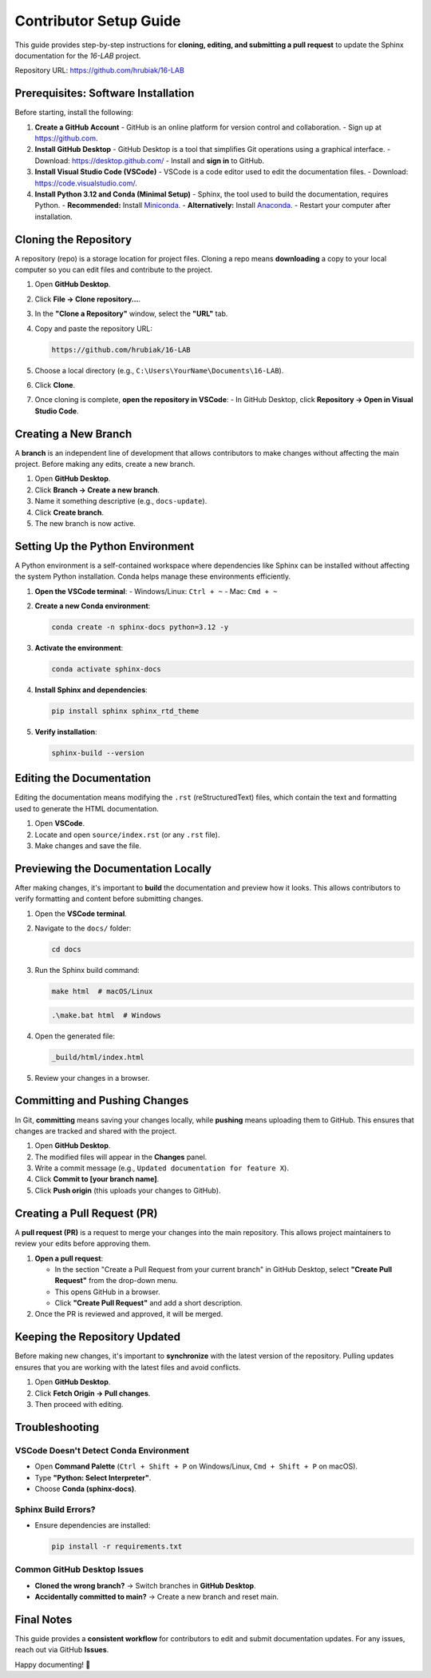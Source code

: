 =============================
Contributor Setup Guide
=============================

This guide provides step-by-step instructions for **cloning, editing, and submitting a pull request** 
to update the Sphinx documentation for the `16-LAB` project.

Repository URL: `https://github.com/hrubiak/16-LAB <https://github.com/hrubiak/16-LAB>`_

Prerequisites: Software Installation
====================================

Before starting, install the following:

1. **Create a GitHub Account**  
   - GitHub is an online platform for version control and collaboration.
   - Sign up at `https://github.com <https://github.com>`_.

2. **Install GitHub Desktop**  
   - GitHub Desktop is a tool that simplifies Git operations using a graphical interface.
   - Download: `https://desktop.github.com/ <https://desktop.github.com/>`_
   - Install and **sign in** to GitHub.

3. **Install Visual Studio Code (VSCode)**  
   - VSCode is a code editor used to edit the documentation files.
   - Download: `https://code.visualstudio.com/ <https://code.visualstudio.com/>`_.

4. **Install Python 3.12 and Conda (Minimal Setup)**  
   - Sphinx, the tool used to build the documentation, requires Python.
   - **Recommended:** Install `Miniconda <https://docs.conda.io/en/latest/miniconda.html>`_.
   - **Alternatively:** Install `Anaconda <https://www.anaconda.com/download/>`_.
   - Restart your computer after installation.

Cloning the Repository
======================

A repository (repo) is a storage location for project files. Cloning a repo means **downloading** a copy 
to your local computer so you can edit files and contribute to the project.

1. Open **GitHub Desktop**.
2. Click **File → Clone repository…**.
3. In the **"Clone a Repository"** window, select the **"URL"** tab.
4. Copy and paste the repository URL:

   .. code-block:: text

      https://github.com/hrubiak/16-LAB

5. Choose a local directory (e.g., ``C:\Users\YourName\Documents\16-LAB``).
6. Click **Clone**.
7. Once cloning is complete, **open the repository in VSCode**:
   - In GitHub Desktop, click **Repository → Open in Visual Studio Code**.

Creating a New Branch
=====================

A **branch** is an independent line of development that allows contributors to make changes without affecting the main project.  
Before making any edits, create a new branch.

1. Open **GitHub Desktop**.
2. Click **Branch → Create a new branch**.
3. Name it something descriptive (e.g., ``docs-update``).
4. Click **Create branch**.
5. The new branch is now active.

Setting Up the Python Environment
=================================

A Python environment is a self-contained workspace where dependencies like Sphinx can be installed 
without affecting the system Python installation. Conda helps manage these environments efficiently.

1. **Open the VSCode terminal**:
   - Windows/Linux: ``Ctrl + ~``
   - Mac: ``Cmd + ~``

2. **Create a new Conda environment**:

   .. code-block:: bash

      conda create -n sphinx-docs python=3.12 -y

3. **Activate the environment**:

   .. code-block:: bash

      conda activate sphinx-docs

4. **Install Sphinx and dependencies**:

   .. code-block:: bash

      pip install sphinx sphinx_rtd_theme

5. **Verify installation**:

   .. code-block:: bash

      sphinx-build --version

Editing the Documentation
=========================

Editing the documentation means modifying the ``.rst`` (reStructuredText) files, 
which contain the text and formatting used to generate the HTML documentation.

1. Open **VSCode**.
2. Locate and open ``source/index.rst`` (or any ``.rst`` file).
3. Make changes and save the file.

Previewing the Documentation Locally
====================================

After making changes, it's important to **build** the documentation and preview how it looks.  
This allows contributors to verify formatting and content before submitting changes.

1. Open the **VSCode terminal**.
2. Navigate to the ``docs/`` folder:

   .. code-block:: bash

      cd docs

3. Run the Sphinx build command:

   .. code-block:: bash

      make html  # macOS/Linux

   .. code-block:: powershell

      .\make.bat html  # Windows

4. Open the generated file:

   .. code-block:: text

      _build/html/index.html

5. Review your changes in a browser.

Committing and Pushing Changes
==============================

In Git, **committing** means saving your changes locally, while **pushing** means uploading 
them to GitHub. This ensures that changes are tracked and shared with the project.

1. Open **GitHub Desktop**.
2. The modified files will appear in the **Changes** panel.
3. Write a commit message (e.g., ``Updated documentation for feature X``).
4. Click **Commit to [your branch name]**.
5. Click **Push origin** (this uploads your changes to GitHub).

Creating a Pull Request (PR)
============================

A **pull request (PR)** is a request to merge your changes into the main repository.  
This allows project maintainers to review your edits before approving them.

1. **Open a pull request**:
   
   - In the section "Create a Pull Request from your current branch" in GitHub Desktop, select **"Create Pull Request"** from the drop-down menu. 
   - This opens GitHub in a browser.
   - Click **"Create Pull Request"** and add a short description.

2. Once the PR is reviewed and approved, it will be merged.

Keeping the Repository Updated
==============================

Before making new changes, it's important to **synchronize** with the latest version of the repository.  
Pulling updates ensures that you are working with the latest files and avoid conflicts.

1. Open **GitHub Desktop**.
2. Click **Fetch Origin → Pull changes**.
3. Then proceed with editing.

Troubleshooting
===============

VSCode Doesn't Detect Conda Environment
----------------------------------------
- Open **Command Palette** (``Ctrl + Shift + P`` on Windows/Linux, ``Cmd + Shift + P`` on macOS).
- Type **"Python: Select Interpreter"**.
- Choose **Conda (sphinx-docs)**.

Sphinx Build Errors?
--------------------
- Ensure dependencies are installed:

  .. code-block:: bash

     pip install -r requirements.txt

Common GitHub Desktop Issues
----------------------------
- **Cloned the wrong branch?** → Switch branches in **GitHub Desktop**.
- **Accidentally committed to main?** → Create a new branch and reset main.

Final Notes
===========

This guide provides a **consistent workflow** for contributors to edit and submit documentation updates.  
For any issues, reach out via GitHub **Issues**.

Happy documenting! 🚀